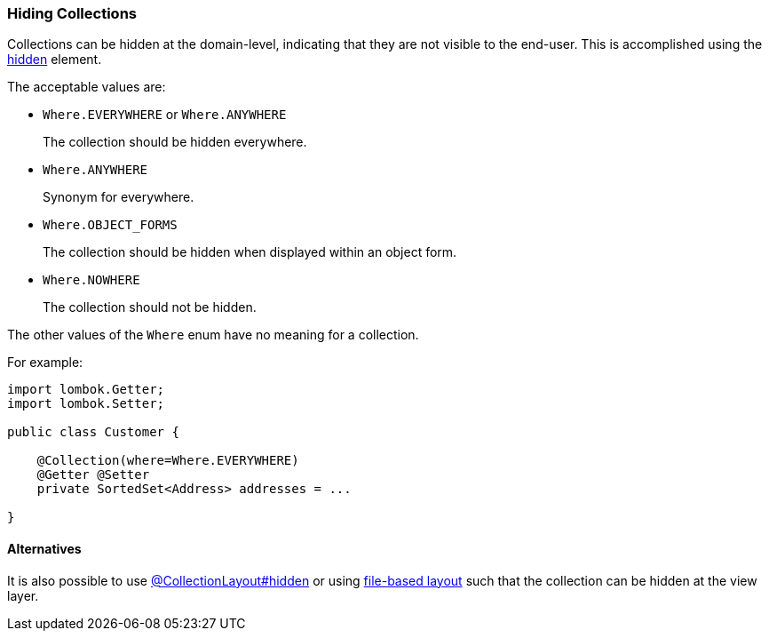 === Hiding Collections

:Notice: Licensed to the Apache Software Foundation (ASF) under one or more contributor license agreements. See the NOTICE file distributed with this work for additional information regarding copyright ownership. The ASF licenses this file to you under the Apache License, Version 2.0 (the "License"); you may not use this file except in compliance with the License. You may obtain a copy of the License at. http://www.apache.org/licenses/LICENSE-2.0 . Unless required by applicable law or agreed to in writing, software distributed under the License is distributed on an "AS IS" BASIS, WITHOUT WARRANTIES OR  CONDITIONS OF ANY KIND, either express or implied. See the License for the specific language governing permissions and limitations under the License.
:page-partial:

Collections can be hidden at the domain-level, indicating that they are not visible to the end-user.
This is accomplished using the xref:applib:index/annotation/Collection.adoc#hidden[hidden] element.

The acceptable values are:

* `Where.EVERYWHERE` or `Where.ANYWHERE`
+
The collection should be hidden everywhere.

* `Where.ANYWHERE`
+
Synonym for everywhere.

* `Where.OBJECT_FORMS`
+
The collection should be hidden when displayed within an object form.

* `Where.NOWHERE`
+
The collection should not be hidden.

The other values of the `Where` enum have no meaning for a collection.


For example:

[source,java]
----
import lombok.Getter;
import lombok.Setter;

public class Customer {

    @Collection(where=Where.EVERYWHERE)
    @Getter @Setter
    private SortedSet<Address> addresses = ...

}
----


==== Alternatives

It is also possible to use xref:refguide:applib:index/annotation/CollectionLayout.adoc#hidden[@CollectionLayout#hidden] or using xref:userguide:ROOT:ui-layout-and-hints.adoc#object-layout[file-based layout] such that the collection can be hidden at the view layer.

